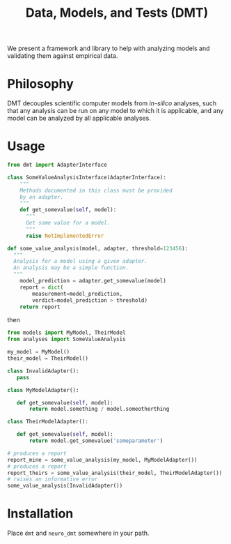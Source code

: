 #+TITLE: Data, Models, and Tests (DMT)

We present a framework and library to help with analyzing models and validating
them against empirical data.


* Philosophy
DMT decouples scientific computer models from /in-silico/ analyses,
such that any analysis can be run on any model to which it is applicable,
and any model can be analyzed by all applicable analyses. 

* Usage
  
#+BEGIN_SRC python :exports code
  from dmt import AdapterInterface 

  class SomeValueAnalysisInterface(AdapterInterface):
      """
      Methods documented in this class must be provided
      by an adapter.
      """
      def get_somevalue(self, model):
        """
        Get some value for a model.
        """
        raise NotImplementedError

  def some_value_analysis(model, adapter, threshold=123456):
    """
    Analysis for a model using a given adapter.
    An analysis may be a simple function.
    """
      model_prediction = adapter.get_somevalue(model)
      report = dict(
          measurement=model_prediction,
          verdict=model_prediction > threshold)
      return report

#+END_SRC

then
#+BEGIN_SRC python :exports code
from models import MyModel, TheirModel
from analyses import SomeValueAnalysis

my_model = MyModel()
their_model = TheirModel()

class InvalidAdapter():
   pass

class MyModelAdapter():

   def get_somevalue(self, model):
       return model.something / model.someotherthing

class TheirModelAdapter():

   def get_somevalue(self, model):
       return model.get_somevalue('someparameter')

# produces a report
report_mine = some_value_analysis(my_model, MyModelAdapter())
# produces a report
report_theirs = some_value_analysis(their_model, TheirModelAdapter())
# raises an informative error
some_value_analysis(InvalidAdapter())
#+END_SRC


* Installation
  Place ~dmt~ and ~neuro_dmt~ somewhere in your path.

